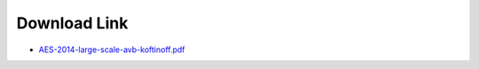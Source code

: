 .. link: 
.. description: AES-2014-large-scale-avb-koftinoff
.. category: presentations
.. date: 2014/01/20 13:42:01
.. title: AES-2014-large-scale-avb-koftinoff
.. slug: AES-2014-large-scale-avb-koftinoff
.. tags: AVDECC, 1722.1


Download Link
=============

* `AES-2014-large-scale-avb-koftinoff.pdf </files/presentation/AES/AES-2014-large-scale-avb-koftinoff.pdf>`_ 


